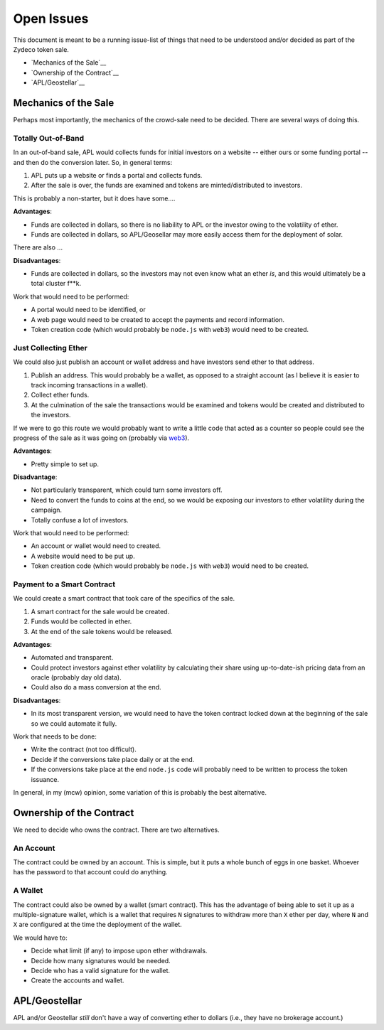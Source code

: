 Open Issues
===========

This document is meant to be a running issue-list of things that need to be
understood and/or decided as part of the Zydeco token sale.

* `Mechanics of the Sale`__
* `Ownership of the Contract`__
* `APL/Geostellar`__

Mechanics of the Sale
---------------------

Perhaps most importantly, the mechanics of the crowd-sale need to be
decided. There are several ways of doing this.

Totally Out-of-Band
...................

In an out-of-band sale, APL would collects funds for initial investors on
a website -- either ours or some funding portal -- and then do the conversion
later. So, in general terms:

1. APL puts up a website or finds a portal and collects funds.
2. After the sale is over, the funds are examined and tokens are
   minted/distributed to investors.

This is probably a non-starter, but it does have some....

**Advantages**:

* Funds are collected in dollars, so there is no liability to APL
  or the investor owing to the volatility of ether.
* Funds are collected in dollars, so APL/Geosellar may more easily
  access them for the deployment of solar.

There are also ...

**Disadvantages**:

* Funds are collected in dollars, so the investors may not even know what
  an ether *is*, and this would ultimately be a total cluster f**k.

Work that would need to be performed:

* A portal would need to be identified, or
* A web page would need to be created to accept the payments and record
  information.
* Token creation code (which would probably be ``node.js`` with ``web3``)
  would need to be created.

Just Collecting Ether
.....................

We could also just publish an account or wallet address and have investors
send ether to that address.

1. Publish an address. This would probably be a wallet, as opposed to a
   straight account (as I believe it is easier to track incoming transactions
   in a wallet).
2. Collect ether funds.
3. At the culmination of the sale the transactions would be examined and
   tokens would be created and distributed to the investors.

If we were to go this route we would probably want to write a little code that
acted as a counter so people could see the progress of the sale as it was
going on (probably via `web3 <https://github.com/ethereum/web3.js/>`__).

**Advantages**:

* Pretty simple to set up.

**Disadvantage**:

* Not particularly transparent, which could turn some investors off.
* Need to convert the funds to coins at the end, so we would be exposing
  our investors to ether volatility during the campaign.
* Totally confuse a lot of investors.

Work that would need to be performed:

* An account or wallet would need to created.
* A website would need to be put up.
* Token creation code (which would probably be ``node.js`` with ``web3``)
  would need to be created.

Payment to a Smart Contract
...........................

We could create a smart contract that took care of the specifics of the sale.

1. A smart contract for the sale would be created.
2. Funds would be collected in ether.
3. At the end of the sale tokens would be released.

**Advantages**:

* Automated and transparent.
* Could protect investors against ether volatility by calculating their
  share using up-to-date-ish pricing data from an oracle (probably day old
  data).
* Could also do a mass conversion at the end.

**Disadvantages**:

* In its most transparent version, we would need to have the token contract
  locked down at the beginning of the sale so we could automate it fully.

Work that needs to be done:

* Write the contract (not too difficult).
* Decide if the conversions take place daily or at the end.
* If the conversions take place at the end ``node.js`` code will probably
  need to be written to process the token issuance.

In general, in my (mcw) opinion, some variation of this is probably
the best alternative.

Ownership of the Contract
-------------------------

We need to decide who owns the contract. There are two alternatives.

An Account
..........

The contract could be owned by an account. This is simple, but it puts a whole
bunch of eggs in one basket. Whoever has the password to that account could
do anything.

A Wallet
........

The contract could also be owned by a wallet (smart contract). This has the
advantage of being able to set it up as a multiple-signature wallet, which is
a wallet that requires ``N`` signatures to withdraw more than ``X`` ether per day, where
``N`` and ``X`` are configured at the time the deployment of the wallet.

We would have to:

* Decide what limit (if any) to impose upon ether withdrawals.
* Decide how many signatures would be needed.
* Decide who has a valid signature for the wallet.
* Create the accounts and wallet.

APL/Geostellar
--------------

APL and/or Geostellar *still* don't have a way of converting ether to
dollars (i.e., they have no brokerage account.)
